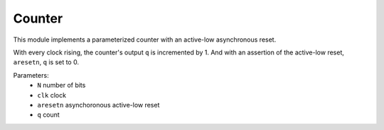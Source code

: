Counter
=======

This module implements a parameterized counter with an active-low asynchronous reset.

With every clock rising, the counter's output ``q`` is incremented by 1. And with an 
assertion of the active-low reset, ``aresetn``, ``q`` is set to 0.

Parameters:
 - ``N`` number of bits
 - ``clk`` clock
 - ``aresetn`` asynchoronous active-low reset
 - ``q`` count

.. no-license:: ../../src/core/counter.sv
    :language: systemverilog
    :caption: counter.sv
